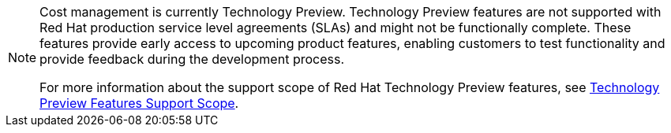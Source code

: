 // Module included in the following assemblies:
//
// assembly_using_cost_models.adoc
// assembly_introduction_cost_management.adoc
// assembly_managing_cost_data_tagging.adoc
// assembly_exporting_cost_data_API.adoc

// * file name: note_tech_preview.adoc
// * ID: [id="note_tech_preview"]
// * Title: = My reference A

// The ID is used as an anchor for linking to the module. Avoid changing it after the module has been published to ensure existing links are not broken.
[id="note_tech_preview_{context}"]
// The `context` attribute enables module reuse. Every module's ID includes {context}, which ensures that the module has a unique ID even if it is reused multiple times in a guide.

[NOTE]
====
Cost management is currently Technology Preview. Technology Preview features are not supported with Red Hat production service level agreements (SLAs) and might not be functionally complete. These features provide early access to upcoming product features, enabling customers to test functionality and provide feedback during the development process.

For more information about the support scope of Red Hat Technology Preview features, see https://access.redhat.com/support/offerings/techpreview/[Technology Preview Features Support Scope].
====

